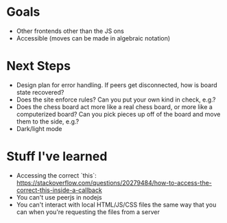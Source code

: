 * Goals
- Other frontends other than the JS ons
- Accessible (moves can be made in algebraic notation)

* Next Steps
- Design plan for error handling. If peers get disconnected, how is
  board state recovered?
- Does the site enforce rules? Can you put your own kind in check,
  e.g.?
- Does the chess board act more like a real chess board, or more like
  a computerized board? Can you pick pieces up off of the board and
  move them to the side, e.g.?
- Dark/light mode

* Stuff I've learned
- Accessing the correct `this`: https://stackoverflow.com/questions/20279484/how-to-access-the-correct-this-inside-a-callback
- You can't use peerjs in nodejs
- You can't interact with local HTML/JS/CSS files the same way that
  you can when you're requesting the files from a server


